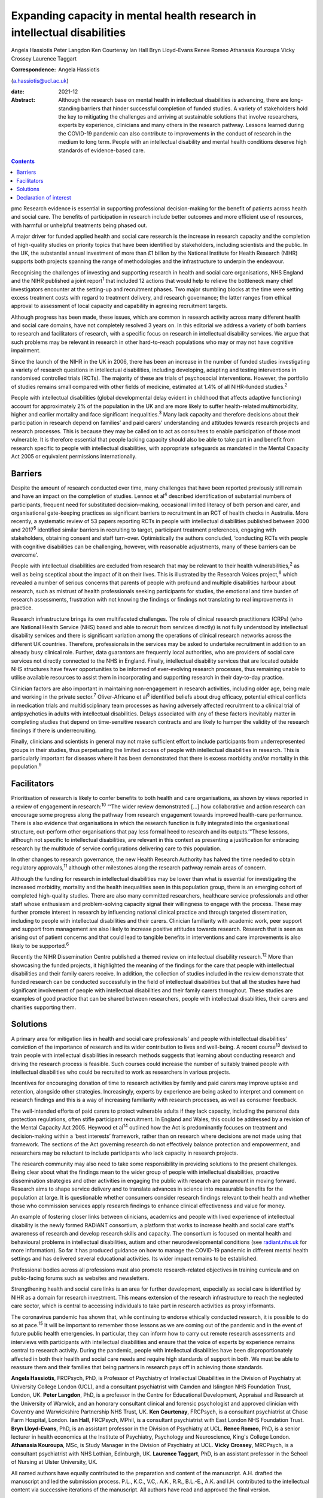 =========================================================================
Expanding capacity in mental health research in intellectual disabilities
=========================================================================



Angela Hassiotis
Peter Langdon
Ken Courtenay
Ian Hall
Bryn Lloyd-Evans
Renee Romeo
Athanasia Kouroupa
Vicky Crossey
Laurence Taggart

:Correspondence: Angela Hassiotis
(a.hassiotis@ucl.ac.uk)

:date: 2021-12

:Abstract:
   Although the research base on mental health in intellectual
   disabilities is advancing, there are long-standing barriers that
   hinder successful completion of funded studies. A variety of
   stakeholders hold the key to mitigating the challenges and arriving
   at sustainable solutions that involve researchers, experts by
   experience, clinicians and many others in the research pathway.
   Lessons learned during the COVID-19 pandemic can also contribute to
   improvements in the conduct of research in the medium to long term.
   People with an intellectual disability and mental health conditions
   deserve high standards of evidence-based care.


.. contents::
   :depth: 3
..

pmc
Research evidence is essential in supporting professional
decision-making for the benefit of patients across health and social
care. The benefits of participation in research include better outcomes
and more efficient use of resources, with harmful or unhelpful
treatments being phased out.

A major driver for funded applied health and social care research is the
increase in research capacity and the completion of high-quality studies
on priority topics that have been identified by stakeholders, including
scientists and the public. In the UK, the substantial annual investment
of more than £1 billion by the National Institute for Health Research
(NIHR) supports both projects spanning the range of methodologies and
the infrastructure to underpin the endeavour.

Recognising the challenges of investing and supporting research in
health and social care organisations, NHS England and the NIHR published
a joint report\ :sup:`1` that included 12 actions that would help to
relieve the bottleneck many chief investigators encounter at the
setting-up and recruitment phases. Two major stumbling blocks at the
time were setting excess treatment costs with regard to treatment
delivery, and research governance; the latter ranges from ethical
approval to assessment of local capacity and capability in agreeing
recruitment targets.

Although progress has been made, these issues, which are common in
research activity across many different health and social care domains,
have not completely resolved 3 years on. In this editorial we address a
variety of both barriers to research and facilitators of research, with
a specific focus on research in intellectual disability services. We
argue that such problems may be relevant in research in other
hard-to-reach populations who may or may not have cognitive impairment.

Since the launch of the NIHR in the UK in 2006, there has been an
increase in the number of funded studies investigating a variety of
research questions in intellectual disabilities, including developing,
adapting and testing interventions in randomised controlled trials
(RCTs). The majority of these are trials of psychosocial interventions.
However, the portfolio of studies remains small compared with other
fields of medicine, estimated at 1.4% of all NIHR-funded
studies.\ :sup:`2`

People with intellectual disabilities (global developmental delay
evident in childhood that affects adaptive functioning) account for
approximately 2% of the population in the UK and are more likely to
suffer health-related multimorbidity, higher and earlier mortality and
face significant inequalities.\ :sup:`3` Many lack capacity and
therefore decisions about their participation in research depend on
families’ and paid carers’ understanding and attitudes towards research
projects and research processes. This is because they may be called on
to act as consultees to enable participation of those most vulnerable.
It is therefore essential that people lacking capacity should also be
able to take part in and benefit from research specific to people with
intellectual disabilities, with appropriate safeguards as mandated in
the Mental Capacity Act 2005 or equivalent permissions internationally.

.. _sec1:

Barriers
========

Despite the amount of research conducted over time, many challenges that
have been reported previously still remain and have an impact on the
completion of studies. Lennox et al\ :sup:`4` described identification
of substantial numbers of participants, frequent need for substituted
decision-making, occasional limited literacy of both person and carer,
and organisational gate-keeping practices as significant barriers to
recruitment in an RCT of health checks in Australia. More recently, a
systematic review of 53 papers reporting RCTs in people with
intellectual disabilities published between 2000 and 2017\ :sup:`5`
identified similar barriers in recruiting to target, participant
treatment preferences, engaging with stakeholders, obtaining consent and
staff turn-over. Optimistically the authors concluded, ‘conducting RCTs
with people with cognitive disabilities can be challenging, however,
with reasonable adjustments, many of these barriers can be overcome’.

People with intellectual disabilities are excluded from research that
may be relevant to their health vulnerabilities,\ :sup:`2` as well as
being sceptical about the impact of it on their lives. This is
illustrated by the Research Voices project,\ :sup:`6` which revealed a
number of serious concerns that parents of people with profound and
multiple disabilities harbour about research, such as mistrust of health
professionals seeking participants for studies, the emotional and time
burden of research assessments, frustration with not knowing the
findings or findings not translating to real improvements in practice.

Research infrastructure brings its own multifaceted challenges. The role
of clinical research practitioners (CRPs) (who are National Health
Service (NHS) based and able to recruit from services directly) is not
fully understood by intellectual disability services and there is
significant variation among the operations of clinical research networks
across the different UK countries. Therefore, professionals in the
services may be asked to undertake recruitment in addition to an already
busy clinical role. Further, data guarantors are frequently local
authorities, who are providers of social care services not directly
connected to the NHS in England. Finally, intellectual disability
services that are located outside NHS structures have fewer
opportunities to be informed of ever-evolving research processes, thus
remaining unable to utilise available resources to assist them in
incorporating and supporting research in their day-to-day practice.

Clinician factors are also important in maintaining non-engagement in
research activities, including older age, being male and working in the
private sector.\ :sup:`7` Oliver-Africano et al\ :sup:`8` identified
beliefs about drug efficacy, potential ethical conflicts in medication
trials and multidisciplinary team processes as having adversely affected
recruitment to a clinical trial of antipsychotics in adults with
intellectual disabilities. Delays associated with any of these factors
inevitably matter in completing studies that depend on time-sensitive
research contracts and are likely to hamper the validity of the research
findings if there is underrecruiting.

Finally, clinicians and scientists in general may not make sufficient
effort to include participants from underrepresented groups in their
studies, thus perpetuating the limited access of people with
intellectual disabilities in research. This is particularly important
for diseases where it has been demonstrated that there is excess
morbidity and/or mortality in this population.\ :sup:`9`

.. _sec2:

Facilitators
============

Prioritisation of research is likely to confer benefits to both health
and care organisations, as shown by views reported in a review of
engagement in research::sup:`10` “‘The wider review demonstrated […] how
collaborative and action research can encourage some progress along the
pathway from research engagement towards improved health-care
performance. There is also evidence that organisations in which the
research function is fully integrated into the organisational structure,
out-perform other organisations that pay less formal heed to research
and its outputs.’”These lessons, although not specific to intellectual
disabilities, are relevant in this context as presenting a justification
for embracing research by the multitude of service configurations
delivering care to this population.

In other changes to research governance, the new Health Research
Authority has halved the time needed to obtain regulatory
approvals,\ :sup:`11` although other milestones along the research
pathway remain areas of concern.

Although the funding for research in intellectual disabilities may be
lower than what is essential for investigating the increased morbidity,
mortality and the health inequalities seen in this population group,
there is an emerging cohort of completed high-quality studies. There are
also many committed researchers, healthcare service professionals and
other staff whose enthusiasm and problem-solving capacity signal their
willingness to engage with the process. These may further promote
interest in research by influencing national clinical practice and
through targeted dissemination, including to people with intellectual
disabilities and their carers. Clinician familiarity with academic work,
peer support and support from management are also likely to increase
positive attitudes towards research. Research that is seen as arising
out of patient concerns and that could lead to tangible benefits in
interventions and care improvements is also likely to be
supported.\ :sup:`6`

Recently the NIHR Dissemination Centre published a themed review on
intellectual disability research.\ :sup:`12` More than showcasing the
funded projects, it highlighted the meaning of the findings for the care
that people with intellectual disabilities and their family carers
receive. In addition, the collection of studies included in the review
demonstrate that funded research can be conducted successfully in the
field of intellectual disabilities but that all the studies have had
significant involvement of people with intellectual disabilities and
their family carers throughout. These studies are examples of good
practice that can be shared between researchers, people with
intellectual disabilities, their carers and charities supporting them.

.. _sec3:

Solutions
=========

A primary area for mitigation lies in health and social care
professionals’ and people with intellectual disabilities’ conviction of
the importance of research and its wider contribution to lives and
well-being. A recent course\ :sup:`13` devised to train people with
intellectual disabilities in research methods suggests that learning
about conducting research and driving the research process is feasible.
Such courses could increase the number of suitably trained people with
intellectual disabilities who could be recruited to work as researchers
in various projects.

Incentives for encouraging donation of time to research activities by
family and paid carers may improve uptake and retention, alongside other
strategies. Increasingly, experts by experience are being asked to
interpret and comment on research findings and this is a way of
increasing familiarity with research processes, as well as consumer
feedback.

The well-intended efforts of paid carers to protect vulnerable adults if
they lack capacity, including the personal data protection regulations,
often stifle participant recruitment. In England and Wales, this could
be addressed by a revision of the Mental Capacity Act 2005. Heywood et
al\ :sup:`14` outlined how the Act is predominantly focuses on treatment
and decision-making within a ‘best interests’ framework, rather than on
research where decisions are not made using that framework. The sections
of the Act governing research do not effectively balance protection and
empowerment, and researchers may be reluctant to include participants
who lack capacity in research projects.

The research community may also need to take some responsibility in
providing solutions to the present challenges. Being clear about what
the findings mean to the wider group of people with intellectual
disabilities, proactive dissemination strategies and other activities in
engaging the public with research are paramount in moving forward.
Research aims to shape service delivery and to translate advances in
science into measurable benefits for the population at large. It is
questionable whether consumers consider research findings relevant to
their health and whether those who commission services apply research
findings to enhance clinical effectiveness and value for money.

An example of fostering closer links between clinicians, academics and
people with lived experience of intellectual disability is the newly
formed RADiANT consortium, a platform that works to increase health and
social care staff's awareness of research and develop research skills
and capacity. The consortium is focused on mental health and behavioural
problems in intellectual disabilities, autism and other
neurodevelopmental conditions (see `radiant.nhs.uk <radiant.nhs.uk>`__
for more information). So far it has produced guidance on how to manage
the COVID-19 pandemic in different mental health settings and has
delivered several educational activities. Its wider impact remains to be
established.

Professional bodies across all professions must also promote
research-related objectives in training curricula and on public-facing
forums such as websites and newsletters.

Strengthening health and social care links is an area for further
development, especially as social care is identified by NIHR as a domain
for research investment. This means extension of the research
infrastructure to reach the neglected care sector, which is central to
accessing individuals to take part in research activities as proxy
informants.

The coronavirus pandemic has shown that, while continuing to endorse
ethically conducted research, it is possible to do so at
pace.\ :sup:`15` It will be important to remember those lessons as we
are coming out of the pandemic and in the event of future public health
emergencies. In particular, they can inform how to carry out remote
research assessments and interviews with participants with intellectual
disabilities and ensure that the voice of experts by experience remains
central to research activity. During the pandemic, people with
intellectual disabilities have been disproportionately affected in both
their health and social care needs and require high standards of support
in both. We must be able to reassure them and their families that being
partners in research pays off in achieving those standards.

**Angela Hassiotis**, FRCPsych, PhD, is Professor of Psychiatry of
Intellectual Disabilities in the Division of Psychiatry at University
College London (UCL), and a consultant psychiatrist with Camden and
Islington NHS Foundation Trust, London, UK. **Peter Langdon**, PhD, is a
professor in the Centre for Educational Development, Appraisal and
Research at the University of Warwick, and an honorary consultant
clinical and forensic psychologist and approved clinician with Coventry
and Warwickshire Partnership NHS Trust, UK. **Ken Courtenay**, FRCPsych,
is a consultant psychiatrist at Chase Farm Hospital, London. **Ian
Hall**, FRCPsych, MPhil, is a consultant psychiatrist with East London
NHS Foundation Trust. **Bryn Lloyd-Evans**, PhD, is an assistant
professor in the Division of Psychiatry at UCL. **Renee Romeo**, PhD, is
a senior lecturer in health economics at the Institute of Psychiatry,
Psychology and Neuroscience, King's College London. **Athanasia
Kouroupa**, MSc, is Study Manager in the Division of Psychiatry at UCL.
**Vicky Crossey**, MRCPsych, is a consultant psychiatrist with NHS
Lothian, Edinburgh, UK. **Laurence Taggart**, PhD, is an assistant
professor in the School of Nursing at Ulster University, UK.

All named authors have equally contributed to the preparation and
content of the manuscript. A.H. drafted the manuscript and led the
submission process. P.L., K.C., V.C,. A.K., R.R., B.L.-E., A.K. and I.H.
contributed to the intellectual content via successive iterations of the
manuscript. All authors have read and approved the final version.

This work is funded by the National Institute for Health Research (NIHR)
(Health Services and Delivery Research Programme reference 16/01/24).
The views expressed are those of the authors and not necessarily those
of the NIHR or the Department of Health and Social Care.

.. _nts4:

Declaration of interest
=======================

None.
